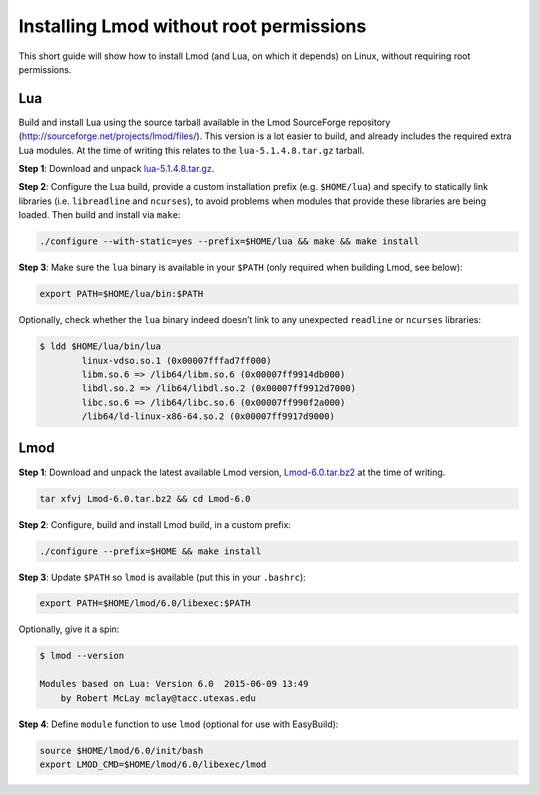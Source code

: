 
.. _installing_lmod:

Installing Lmod without root permissions
========================================

This short guide will show how to install Lmod (and Lua, on which it
depends) on Linux, without requiring root permissions.

Lua
~~~

Build and install Lua using the source tarball available in the Lmod
SourceForge repository (`http://sourceforge.net/projects/lmod/files/`_).
This version is a lot easier to build, and already includes the required
extra Lua modules. At the time of writing this relates to the
``lua-5.1.4.8.tar.gz`` tarball.

**Step 1**: Download and unpack `lua-5.1.4.8.tar.gz`_.

**Step 2**: Configure the Lua build, provide a custom installation
prefix (e.g. ``$HOME/lua``) and specify to statically link libraries
(i.e. ``libreadline`` and ``ncurses``), to avoid problems when modules
that provide these libraries are being loaded. Then build and install
via ``make``:

.. code:: bash

    ./configure --with-static=yes --prefix=$HOME/lua && make && make install

**Step 3**: Make sure the ``lua`` binary is available in your ``$PATH``
(only required when building Lmod, see below):

.. code:: bash

    export PATH=$HOME/lua/bin:$PATH

Optionally, check whether the ``lua`` binary indeed doesn’t link to any
unexpected ``readline`` or ``ncurses`` libraries:

.. code:: bash

    $ ldd $HOME/lua/bin/lua
            linux-vdso.so.1 (0x00007fffad7ff000)
            libm.so.6 => /lib64/libm.so.6 (0x00007ff9914db000)
            libdl.so.2 => /lib64/libdl.so.2 (0x00007ff9912d7000)
            libc.so.6 => /lib64/libc.so.6 (0x00007ff990f2a000)
            /lib64/ld-linux-x86-64.so.2 (0x00007ff9917d9000)

Lmod
~~~~

**Step 1**: Download and unpack the latest available Lmod version,
`Lmod-6.0.tar.bz2`_ at the time of writing.

.. code:: bash

    tar xfvj Lmod-6.0.tar.bz2 && cd Lmod-6.0

**Step 2**: Configure, build and install Lmod build, in a custom prefix:

.. code:: bash

    ./configure --prefix=$HOME && make install

**Step 3**: Update ``$PATH`` so ``lmod`` is available (put this in your
``.bashrc``):

.. code:: bash

    export PATH=$HOME/lmod/6.0/libexec:$PATH

Optionally, give it a spin:

.. code:: bash

    $ lmod --version

    Modules based on Lua: Version 6.0  2015-06-09 13:49
        by Robert McLay mclay@tacc.utexas.edu

**Step 4**: Define ``module`` function to use ``lmod`` (optional for use
with EasyBuild):

.. code:: bash

    source $HOME/lmod/6.0/init/bash
    export LMOD_CMD=$HOME/lmod/6.0/libexec/lmod

.. _`http://sourceforge.net/projects/lmod/files/`: http://sourceforge.net/projects/lmod/files/
.. _lua-5.1.4.8.tar.gz: http://sourceforge.net/projects/lmod/files/lua-5.1.4.8.tar.gz/download
.. _Lmod-6.0.tar.bz2: http://sourceforge.net/projects/lmod/files/Lmod-6.0.tar.bz2/download


